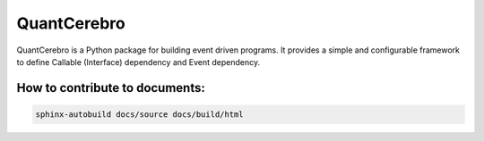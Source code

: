 QuantCerebro
##############

QuantCerebro is a Python package for building event driven programs. It provides a simple and configurable framework to
define Callable (Interface) dependency and Event dependency.


How to contribute to documents:
===============================

.. code-block:: shell

    sphinx-autobuild docs/source docs/build/html

